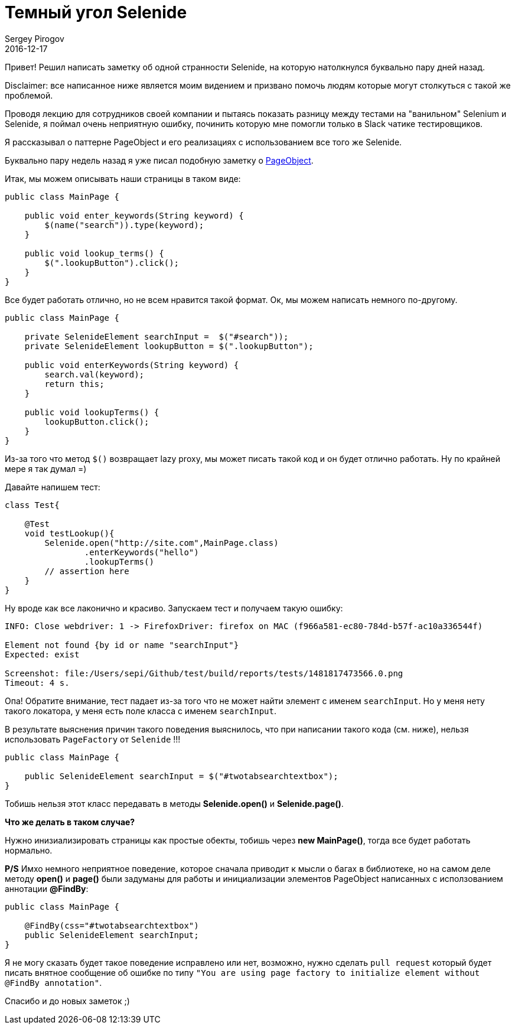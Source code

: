 = Темный угол Selenide
Sergey Pirogov
2016-12-17
:jbake-type: post
:jbake-tags: Java, Тест фреймворк
:jbake-summary: Скромная заметка о станностях Selenide

Привет! Решил написать заметку об одной странности Selenide, на которую натолкнулся буквально пару дней назад.

Disclaimer: все написанное ниже является моим видением и призвано помочь людям которые могут столкуться с такой же проблемой.

Проводя лекцию для сотрудников своей компании и пытаясь показать разницу между тестами на "ванильном" Selenium и Selenide,
я поймал очень неприятную ошибку, починить которую мне помогли только в Slack чатике тестировщиков.

Я рассказывал о паттерне PageObject и его реализациях с использованием все того же Selenide.

Буквально пару недель назад я уже писал подобную заметку о http://automation-remarks.com/2016/pages-objects-history/index.html[PageObject].

Итак, мы можем описывать наши страницы в таком виде:

[source, java]
----
public class MainPage {

    public void enter_keywords(String keyword) {
        $(name("search")).type(keyword);
    }

    public void lookup_terms() {
        $(".lookupButton").click();
    }
}
----

Все будет работать отлично, но не всем нравится такой формат. Ок, мы можем написать немного по-другому.

[source, java]
----
public class MainPage {

    private SelenideElement searchInput =  $("#search"));
    private SelenideElement lookupButton = $(".lookupButton");

    public void enterKeywords(String keyword) {
        search.val(keyword);
        return this;
    }

    public void lookupTerms() {
        lookupButton.click();
    }
}
----

Из-за того что метод `$()` возвращает lazy proxy, мы может писать такой код и он будет отлично работать. Ну по крайней мере я так думал =)

Давайте напишем тест:

[source, java]
----
class Test{

    @Test
    void testLookup(){
        Selenide.open("http://site.com",MainPage.class)
                .enterKeywords("hello")
                .lookupTerms()
        // assertion here
    }
}
----

Ну вроде как все лаконично и красиво. Запускаем тест и получаем такую ошибку:

[source, java]
----
INFO: Close webdriver: 1 -> FirefoxDriver: firefox on MAC (f966a581-ec80-784d-b57f-ac10a336544f)

Element not found {by id or name "searchInput"}
Expected: exist

Screenshot: file:/Users/sepi/Github/test/build/reports/tests/1481817473566.0.png
Timeout: 4 s.
----

Опа! Обратите внимание, тест падает из-за того что не может найти элемент с именем `searchInput`. Но у меня нету такого локатора, у меня есть поле класса с именем `searchInput`.

В результате выяснения причин такого поведения выяснилось, что при написании такого кода (см. ниже), нельзя использовать `PageFactory` от `Selenide` !!!

[source, java]
----
public class MainPage {

    public SelenideElement searchInput = $("#twotabsearchtextbox");
}
----

Тобишь нельзя этот класс передавать в методы **Selenide.open()** и **Selenide.page()**.

**Что же делать в таком случае?**

Нужно инизиализировать страницы как простые обекты, тобишь через **new MainPage()**, тогда все будет работать нормально.

**P/S** Имхо немного неприятное поведение, которое сначала приводит к мысли о багах в библиотеке, но на самом деле методу **open()** и **page()** были задуманы для работы и инициализации элементов PageObject написанных с исползованием аннотации **@FindBy**:

[source, java]
----
public class MainPage {

    @FindBy(css="#twotabsearchtextbox")
    public SelenideElement searchInput;
}
----

Я не могу сказать будет такое поведение исправлено или нет, возможно, нужно сделать `pull request` который будет писать внятное сообщение об ошибке по типу `"You are using page factory to initialize element without @FindBy annotation"`.

Спасибо и до новых заметок ;)
